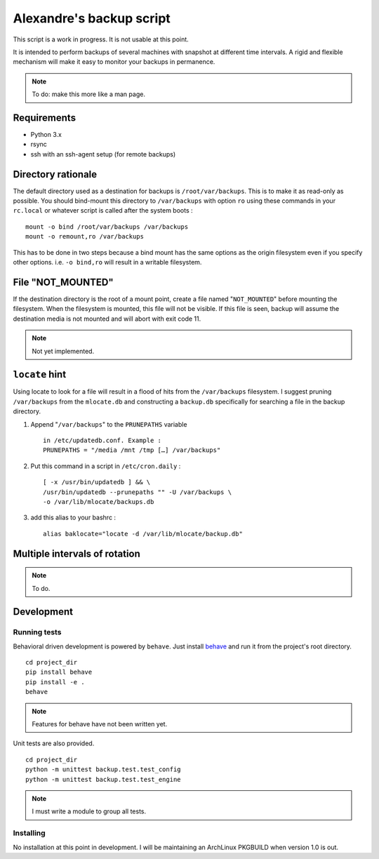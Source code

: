 Alexandre's backup script
=========================

This script is a work in progress. It is not usable at this point.

It is intended to perform backups of several machines with snapshot at
different time intervals. A rigid and flexible mechanism will make it
easy to monitor your backups in permanence.

.. note:: To do: make this more like a man page.

Requirements
------------

* Python 3.x
* rsync
* ssh with an ssh-agent setup (for remote backups)

Directory rationale
-------------------

The default directory used as a destination for backups is
``/root/var/backups``. This is to make it as read-only as possible. You
should bind-mount this directory to ``/var/backups`` with option ``ro``
using these commands in your ``rc.local`` or whatever script is called
after the system boots :

::

    mount -o bind /root/var/backups /var/backups
    mount -o remount,ro /var/backups

This has to be done in two steps because a bind mount has the same
options as the origin filesystem even if you specify other options. i.e.
``-o bind,ro`` will result in a writable filesystem.

File "NOT_MOUNTED"
------------------

If the destination directory is the root of a mount point, create a file
named "``NOT_MOUNTED``" before mounting the filesystem. When the filesystem
is mounted, this file will not be visible. If this file is seen, backup
will assume the destination media is not mounted and will abort with
exit code 11.

.. note:: Not yet implemented.

``locate`` hint
---------------

Using locate to look for a file will result in a flood of hits from the
``/var/backups`` filesystem. I suggest pruning ``/var/backups`` from
the ``mlocate.db`` and constructing a ``backup.db`` specifically for
searching a file in the backup directory.

1.  Append "``/var/backups``" to the ``PRUNEPATHS`` variable

    ::

        in /etc/updatedb.conf. Example :
        PRUNEPATHS = "/media /mnt /tmp […] /var/backups"

2.  Put this command in a script in ``/etc/cron.daily`` :

    ::

        [ -x /usr/bin/updatedb ] && \
        /usr/bin/updatedb --prunepaths "" -U /var/backups \
        -o /var/lib/mlocate/backups.db

3.  add this alias to your bashrc :

    ::

        alias baklocate="locate -d /var/lib/mlocate/backup.db"

Multiple intervals of rotation
------------------------------

.. note:: To do.

Development
-----------

Running tests
~~~~~~~~~~~~~

Behavioral driven development is powered by ``behave``. Just install behave_
and run it from the project's root directory.

.. _behave: https://pypi.python.org/pypi/behave/

::

    cd project_dir
    pip install behave
    pip install -e .
    behave

.. note:: Features for behave have not been written yet.

Unit tests are also provided.

::

    cd project_dir
    python -m unittest backup.test.test_config
    python -m unittest backup.test.test_engine

.. note:: I must write a module to group all tests.

Installing
~~~~~~~~~~

No installation at this point in development. I will be maintaining an
ArchLinux PKGBUILD when version 1.0 is out.
